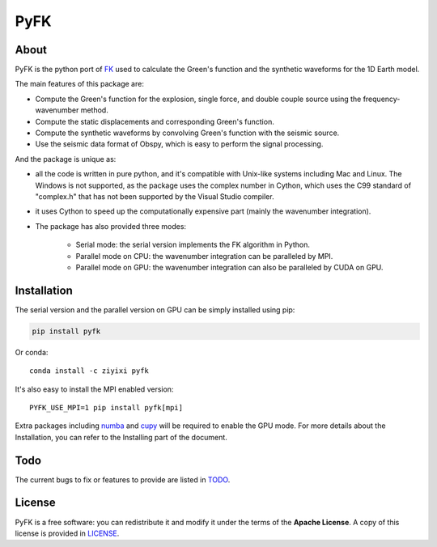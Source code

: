 PyFK
==========

.. image:: https://github.com/ziyixi/pyfk/workflows/pyfk/badge.svg
    :target: https://github.com/ziyixi/pyfk/actions

.. image:: https://codecov.io/gh/ziyixi/pyfk/branch/master/graph/badge.svg?token=5EL7IDTYLJ
    :target: https://codecov.io/gh/ziyixi/pyfk

.. image:: https://img.shields.io/badge/docs-dev-blue.svg
    :target: https://ziyixi.github.io/pyfk/

.. image:: https://badge.fury.io/py/pyfk.svg
    :target: https://badge.fury.io/py/pyfk

.. image:: https://anaconda.org/ziyixi/pyfk/badges/version.svg
    :target: https://anaconda.org/ziyixi/pyfk

.. image:: https://anaconda.org/ziyixi/pyfk/badges/platforms.svg
    :target: https://github.com/ziyixi/pyfk

.. placeholder-for-doc-index

About
-------------

PyFK is the python port of `FK <http://www.eas.slu.edu/People/LZhu/home.html>`__ used to calculate the Green's function and the synthetic waveforms for the 1D Earth model.

The main features of this package are:

* Compute the Green's function for the explosion, single force, and double couple source using the frequency-wavenumber method.
* Compute the static displacements and corresponding Green's function.
* Compute the synthetic waveforms by convolving Green's function with the seismic source.
* Use the seismic data format of Obspy, which is easy to perform the signal processing.

And the package is unique as:

* all the code is written in pure python, and it's compatible with Unix-like systems including Mac and Linux. The Windows is not supported, as the package uses the complex number in Cython, which uses the C99 standard of "complex.h" that has not been supported by the Visual Studio compiler.
* it uses Cython to speed up the computationally expensive part (mainly the wavenumber integration).
* The package has also provided three modes:
  
    * Serial mode: the serial version implements the FK algorithm in Python.
    * Parallel mode on CPU: the wavenumber integration can be paralleled by MPI. 
    * Parallel mode on GPU: the wavenumber integration can also be paralleled by CUDA on GPU.

Installation
-------------

The serial version and the parallel version on GPU can be simply installed using pip:

.. code-block:: bash

    pip install pyfk

Or conda::

    conda install -c ziyixi pyfk

It's also easy to install the MPI enabled version::

    PYFK_USE_MPI=1 pip install pyfk[mpi]

Extra packages including `numba <https://numba.readthedocs.io/en/stable/user/installing.html>`__ and `cupy <https://docs.cupy.dev/en/stable/install.html>`__ will be required to enable the GPU mode. For more details about the Installation, you can refer to the Installing part of the document.

Todo
------------------
The current bugs to fix or features to provide are listed in `TODO <https://github.com/ziyixi/pyfk/issues/5>`__.

License
-------

PyFK is a free software: you can redistribute it and modify it under the terms of
the **Apache License**. A copy of this license is provided in
`LICENSE <https://github.com/ziyixi/pyfk/blob/master/LICENSE>`__.

